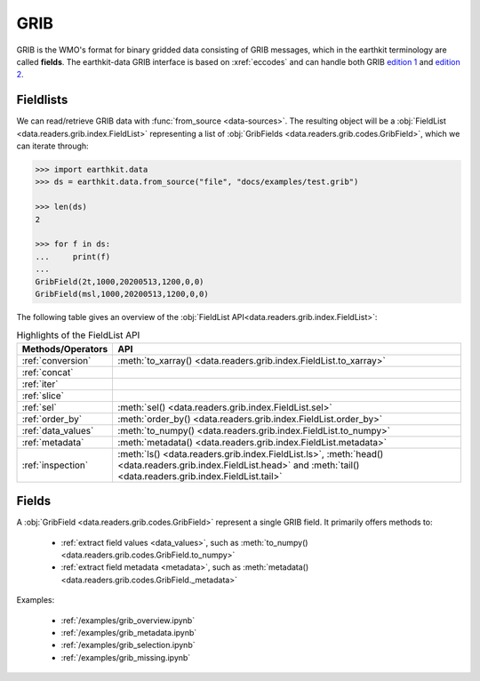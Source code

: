 .. _grib:


GRIB
---------

GRIB is the WMO's format for binary gridded data consisting of GRIB messages, which in the earthkit terminology are called **fields**. The earthkit-data GRIB interface is based on :xref:`eccodes` and can handle both GRIB `edition 1 <https://community.wmo.int/activity-areas/wmo-codes/manual-codes/grib-edition-1>`_ and `edition 2 <https://library.wmo.int/index.php?lvl=notice_display&id=10684>`_.

Fieldlists
+++++++++++

We can read/retrieve GRIB data with :func:`from_source <data-sources>`. The resulting object will be a :obj:`FieldList <data.readers.grib.index.FieldList>` representing a list of :obj:`GribFields <data.readers.grib.codes.GribField>`, which we can iterate through:

.. code-block:: python

    >>> import earthkit.data
    >>> ds = earthkit.data.from_source("file", "docs/examples/test.grib")

    >>> len(ds)
    2

    >>> for f in ds:
    ...     print(f)
    ...
    GribField(2t,1000,20200513,1200,0,0)
    GribField(msl,1000,20200513,1200,0,0)


The following table gives an overview of the :obj:`FieldList API<data.readers.grib.index.FieldList>`:

.. list-table:: Highlights of the FieldList API
   :header-rows: 1

   * - Methods/Operators
     - API
   * - :ref:`conversion`
     - :meth:`to_xarray() <data.readers.grib.index.FieldList.to_xarray>`
   * - :ref:`concat`
     -
   * - :ref:`iter`
     -
   * - :ref:`slice`
     -
   * - :ref:`sel`
     - :meth:`sel() <data.readers.grib.index.FieldList.sel>`
   * - :ref:`order_by`
     - :meth:`order_by() <data.readers.grib.index.FieldList.order_by>`
   * - :ref:`data_values`
     - :meth:`to_numpy() <data.readers.grib.index.FieldList.to_numpy>`
   * - :ref:`metadata`
     - :meth:`metadata() <data.readers.grib.index.FieldList.metadata>`
   * - :ref:`inspection`
     - :meth:`ls() <data.readers.grib.index.FieldList.ls>`, :meth:`head() <data.readers.grib.index.FieldList.head>` and :meth:`tail() <data.readers.grib.index.FieldList.tail>`

Fields
+++++++

A :obj:`GribField <data.readers.grib.codes.GribField>` represent a single GRIB field. It primarily offers methods to:

 - :ref:`extract field values <data_values>`, such as :meth:`to_numpy() <data.readers.grib.codes.GribField.to_numpy>`
 - :ref:`extract field metadata <metadata>`, such as :meth:`metadata() <data.readers.grib.codes.GribField._metadata>`

Examples:

    - :ref:`/examples/grib_overview.ipynb`
    - :ref:`/examples/grib_metadata.ipynb`
    - :ref:`/examples/grib_selection.ipynb`
    - :ref:`/examples/grib_missing.ipynb`
